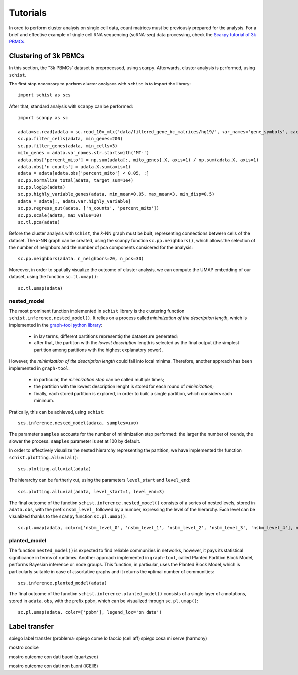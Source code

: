 
=========
Tutorials
=========

.. highlight:: python

In ored to perform cluster analysis on single cell data, count matrices must be previously prepared for the analysis. For a brief and effective example of single cell RNA sequencing (scRNA-seq) data processing, check the `Scanpy tutorial of 3k PBMCs <https://scanpy-tutorials.readthedocs.io/en/latest/pbmc3k.html>`_.

----------------------
Clustering of 3k PBMCs
----------------------

In this section, the "3k PBMCs" dataset is preprocessed, using ``scanpy``. Afterwards, cluster analysis is performed, using ``schist``. 

The first step necessary to perform cluster analyses with ``schist`` is to import the library::
    
    import schist as scs

After that, standard analysis with ``scanpy`` can be performed::
    
    import scanpy as sc
    
    adata=sc.read(adata = sc.read_10x_mtx('data/filtered_gene_bc_matrices/hg19/', var_names='gene_symbols', cache=True)  
    sc.pp.filter_cells(adata, min_genes=200)
    sc.pp.filter_genes(adata, min_cells=3)
    mito_genes = adata.var_names.str.startswith('MT-') 
    adata.obs['percent_mito'] = np.sum(adata[:, mito_genes].X, axis=1) / np.sum(adata.X, axis=1)
    adata.obs['n_counts'] = adata.X.sum(axis=1)
    adata = adata[adata.obs['percent_mito'] < 0.05, :]
    sc.pp.normalize_total(adata, target_sum=1e4)
    sc.pp.log1p(adata)
    sc.pp.highly_variable_genes(adata, min_mean=0.05, max_mean=3, min_disp=0.5)
    adata = adata[:, adata.var.highly_variable]
    sc.pp.regress_out(adata, ['n_counts', 'percent_mito'])
    sc.pp.scale(adata, max_value=10)
    sc.tl.pca(adata)

Before the cluster analysis with ``schist``, the *k*\-NN graph must be built, representing connections between cells of the dataset. The *k*\-NN graph can be created, using the scanpy function ``sc.pp.neighbors()``, which allows the selection of the number of neighbors and the number of pca components considered for the analysis::

    sc.pp.neighbors(adata, n_neighbors=20, n_pcs=30)

Moreover, in order to spatially visualize the outcome of cluster analysis, we can compute the UMAP embedding of our dataset, using the function ``sc.tl.umap()``::
   
    sc.tl.umap(adata)

nested_model
^^^^^^^^^^^^

The most prominent function implemented in ``schist`` library is the clustering function ``schist.inference.nested_model()``. It relies on a process called *minimization of the description length*\, which is implemented in the `graph-tool python library <https://graph-tool.skewed.de/>`_:
    
    - in lay terms, different partitions representig the dataset are generated; 
    - after that, the partition with the *lowest description* length is selected as the final output (the simplest partition among partitions with the highest explanatory power).

However, the *minimization of the description length* could fall into local minima. Therefore, another approach has been implemented in ``graph-tool``: 
    
    - in particular, the *minimization step* can be called multiple times;
    - the partition with the lowest description lenght is stored for each round of *minimization*;
    - finally, each stored partition is explored, in order to build a single partition, which considers each minimum.

Pratically, this can be achieved, using ``schist``::

    scs.inference.nested_model(adata, samples=100)
    
The parameter ``samples`` accounts for the number of minimization step performed: the larger the number of rounds, the slower the process. ``samples`` parameter is set at 100 by default.

In order to effectively visualize the nested hierarchy representing the partition, we have implemented the function ``schist.plotting.alluvial()``::

    scs.plotting.alluvial(adata)
    
.. image:: imgs/alluvial_uncut.png
   :height: 450
   :width: 450
   :alt: alluvial_uncut

The hierarchy can be furtherly cut, using the parameters ``level_start`` and ``level_end``::

    scs.plotting.alluvial(adata, level_start=1, level_end=3)
    
.. image:: imgs/alluvial_cut.png
   :height: 450
   :width: 450
   :alt: alluvial_cut

The final outcome of the function ``schist.inference.nested_model()`` consists of a series of nested levels, stored in ``adata.obs``, with the prefix ``nsbm_level_`` followed by a number, expressing the level of the hierarchy. Each level can be visualized thanks to the ``scanpy`` function ``sc.pl.umap()``::

    sc.pl.umap(adata, color=['nsbm_level_0', 'nsbm_level_1', 'nsbm_level_2', 'nsbm_level_3', 'nsbm_level_4'], ncols=2, legend_loc='on data')

.. image:: imgs/nested_model.png
   :height: 1200
   :width: 700
   :alt: nested_model


planted_model
^^^^^^^^^^^^^

The function ``nested_model()`` is expected to find reliable communities in networks, however, it pays its statistical significance in terms of runtimes. Another approach implemented in ``graph-tool``, called Planted Partition Block Model, performs Bayesian inference on node groups. This function, in particular, uses the Planted Block Model, which is particularly suitable in case of assortative graphs and it returns the optimal number of communities::

    scs.inference.planted_model(adata)

The final outcome of the function ``schist.inference.planted_model()`` consists of a single layer of annotations, stored in ``adata.obs``, with the prefix ``ppbm``, which can be visualized through ``sc.pl.umap()``::

    sc.pl.umap(adata, color=['ppbm'], legend_loc='on data')

.. image:: imgs/planted_model.png
   :height: 400
   :width: 350
   :alt: planted_model

--------------
Label transfer
--------------

spiego label transfer (problema)
spiego come lo faccio (cell aff)
spiego cosa mi serve (harmony)

mostro codice

mostro outcome con dati buoni (quartzseq)

mostro outcome con dati non buoni (iCEll8)
